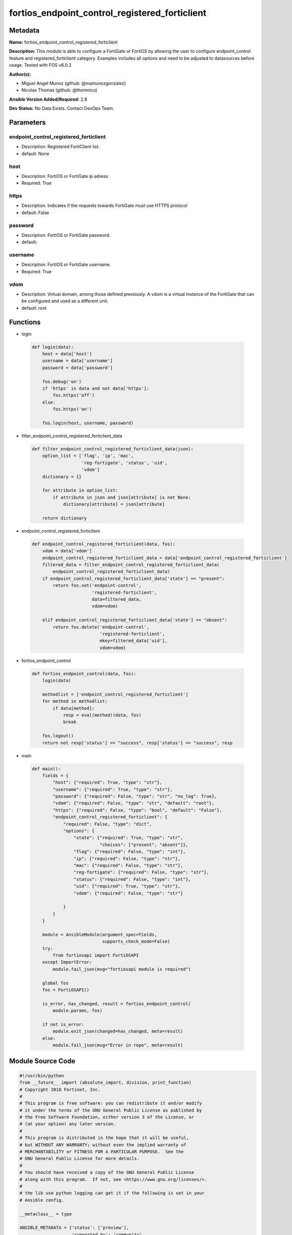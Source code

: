 ===============================================
fortios_endpoint_control_registered_forticlient
===============================================


Metadata
--------




**Name:** fortios_endpoint_control_registered_forticlient

**Description:** This module is able to configure a FortiGate or FortiOS by allowing the user to configure endpoint_control feature and registered_forticlient category. Examples includes all options and need to be adjusted to datasources before usage. Tested with FOS v6.0.2


**Author(s):** 

- Miguel Angel Munoz (github: @mamunozgonzalez)

- Nicolas Thomas (github: @thomnico)



**Ansible Version Added/Required:** 2.8

**Dev Status:** No Data Exists. Contact DevOps Team.

Parameters
----------

endpoint_control_registered_forticlient
+++++++++++++++++++++++++++++++++++++++

- Description: Registered FortiClient list.

  

- default: None

host
++++

- Description: FortiOS or FortiGate ip adress.

  

- Required: True

https
+++++

- Description: Indicates if the requests towards FortiGate must use HTTPS protocol

  

- default: False

password
++++++++

- Description: FortiOS or FortiGate password.

  

- default: 

username
++++++++

- Description: FortiOS or FortiGate username.

  

- Required: True

vdom
++++

- Description: Virtual domain, among those defined previously. A vdom is a virtual instance of the FortiGate that can be configured and used as a different unit.

  

- default: root




Functions
---------




- login

 .. code-block:: python

    def login(data):
        host = data['host']
        username = data['username']
        password = data['password']
    
        fos.debug('on')
        if 'https' in data and not data['https']:
            fos.https('off')
        else:
            fos.https('on')
    
        fos.login(host, username, password)
    
    

- filter_endpoint_control_registered_forticlient_data

 .. code-block:: python

    def filter_endpoint_control_registered_forticlient_data(json):
        option_list = ['flag', 'ip', 'mac',
                       'reg-fortigate', 'status', 'uid',
                       'vdom']
        dictionary = {}
    
        for attribute in option_list:
            if attribute in json and json[attribute] is not None:
                dictionary[attribute] = json[attribute]
    
        return dictionary
    
    

- endpoint_control_registered_forticlient

 .. code-block:: python

    def endpoint_control_registered_forticlient(data, fos):
        vdom = data['vdom']
        endpoint_control_registered_forticlient_data = data['endpoint_control_registered_forticlient']
        filtered_data = filter_endpoint_control_registered_forticlient_data(
            endpoint_control_registered_forticlient_data)
        if endpoint_control_registered_forticlient_data['state'] == "present":
            return fos.set('endpoint-control',
                           'registered-forticlient',
                           data=filtered_data,
                           vdom=vdom)
    
        elif endpoint_control_registered_forticlient_data['state'] == "absent":
            return fos.delete('endpoint-control',
                              'registered-forticlient',
                              mkey=filtered_data['uid'],
                              vdom=vdom)
    
    

- fortios_endpoint_control

 .. code-block:: python

    def fortios_endpoint_control(data, fos):
        login(data)
    
        methodlist = ['endpoint_control_registered_forticlient']
        for method in methodlist:
            if data[method]:
                resp = eval(method)(data, fos)
                break
    
        fos.logout()
        return not resp['status'] == "success", resp['status'] == "success", resp
    
    

- main

 .. code-block:: python

    def main():
        fields = {
            "host": {"required": True, "type": "str"},
            "username": {"required": True, "type": "str"},
            "password": {"required": False, "type": "str", "no_log": True},
            "vdom": {"required": False, "type": "str", "default": "root"},
            "https": {"required": False, "type": "bool", "default": "False"},
            "endpoint_control_registered_forticlient": {
                "required": False, "type": "dict",
                "options": {
                    "state": {"required": True, "type": "str",
                              "choices": ["present", "absent"]},
                    "flag": {"required": False, "type": "int"},
                    "ip": {"required": False, "type": "str"},
                    "mac": {"required": False, "type": "str"},
                    "reg-fortigate": {"required": False, "type": "str"},
                    "status": {"required": False, "type": "int"},
                    "uid": {"required": True, "type": "str"},
                    "vdom": {"required": False, "type": "str"}
    
                }
            }
        }
    
        module = AnsibleModule(argument_spec=fields,
                               supports_check_mode=False)
        try:
            from fortiosapi import FortiOSAPI
        except ImportError:
            module.fail_json(msg="fortiosapi module is required")
    
        global fos
        fos = FortiOSAPI()
    
        is_error, has_changed, result = fortios_endpoint_control(
            module.params, fos)
    
        if not is_error:
            module.exit_json(changed=has_changed, meta=result)
        else:
            module.fail_json(msg="Error in repo", meta=result)
    
    



Module Source Code
------------------

.. code-block:: python

    #!/usr/bin/python
    from __future__ import (absolute_import, division, print_function)
    # Copyright 2018 Fortinet, Inc.
    #
    # This program is free software: you can redistribute it and/or modify
    # it under the terms of the GNU General Public License as published by
    # the Free Software Foundation, either version 3 of the License, or
    # (at your option) any later version.
    #
    # This program is distributed in the hope that it will be useful,
    # but WITHOUT ANY WARRANTY; without even the implied warranty of
    # MERCHANTABILITY or FITNESS FOR A PARTICULAR PURPOSE.  See the
    # GNU General Public License for more details.
    #
    # You should have received a copy of the GNU General Public License
    # along with this program.  If not, see <https://www.gnu.org/licenses/>.
    #
    # the lib use python logging can get it if the following is set in your
    # Ansible config.
    
    __metaclass__ = type
    
    ANSIBLE_METADATA = {'status': ['preview'],
                        'supported_by': 'community',
                        'metadata_version': '1.1'}
    
    DOCUMENTATION = '''
    ---
    module: fortios_endpoint_control_registered_forticlient
    short_description: Registered FortiClient list.
    description:
        - This module is able to configure a FortiGate or FortiOS by
          allowing the user to configure endpoint_control feature and registered_forticlient category.
          Examples includes all options and need to be adjusted to datasources before usage.
          Tested with FOS v6.0.2
    version_added: "2.8"
    author:
        - Miguel Angel Munoz (@mamunozgonzalez)
        - Nicolas Thomas (@thomnico)
    notes:
        - Requires fortiosapi library developed by Fortinet
        - Run as a local_action in your playbook
    requirements:
        - fortiosapi>=0.9.8
    options:
        host:
           description:
                - FortiOS or FortiGate ip adress.
           required: true
        username:
            description:
                - FortiOS or FortiGate username.
            required: true
        password:
            description:
                - FortiOS or FortiGate password.
            default: ""
        vdom:
            description:
                - Virtual domain, among those defined previously. A vdom is a
                  virtual instance of the FortiGate that can be configured and
                  used as a different unit.
            default: root
        https:
            description:
                - Indicates if the requests towards FortiGate must use HTTPS
                  protocol
            type: bool
            default: false
        endpoint_control_registered_forticlient:
            description:
                - Registered FortiClient list.
            default: null
            suboptions:
                state:
                    description:
                        - Indicates whether to create or remove the object
                    choices:
                        - present
                        - absent
                flag:
                    description:
                        - FortiClient registration flag.
                ip:
                    description:
                        - Endpoint IP address.
                mac:
                    description:
                        - Endpoint MAC address.
                reg-fortigate:
                    description:
                        - Registering FortiGate SN.
                status:
                    description:
                        - FortiClient registration status.
                uid:
                    description:
                        - FortiClient UID.
                    required: true
                vdom:
                    description:
                        - Registering vdom.
    '''
    
    EXAMPLES = '''
    - hosts: localhost
      vars:
       host: "192.168.122.40"
       username: "admin"
       password: ""
       vdom: "root"
      tasks:
      - name: Registered FortiClient list.
        fortios_endpoint_control_registered_forticlient:
          host:  "{{ host }}"
          username: "{{ username }}"
          password: "{{ password }}"
          vdom:  "{{ vdom }}"
          endpoint_control_registered_forticlient:
            state: "present"
            flag: "3"
            ip: "<your_own_value>"
            mac: "<your_own_value>"
            reg-fortigate: "<your_own_value>"
            status: "7"
            uid: "<your_own_value>"
            vdom: "<your_own_value>"
    '''
    
    RETURN = '''
    build:
      description: Build number of the fortigate image
      returned: always
      type: string
      sample: '1547'
    http_method:
      description: Last method used to provision the content into FortiGate
      returned: always
      type: string
      sample: 'PUT'
    http_status:
      description: Last result given by FortiGate on last operation applied
      returned: always
      type: string
      sample: "200"
    mkey:
      description: Master key (id) used in the last call to FortiGate
      returned: success
      type: string
      sample: "key1"
    name:
      description: Name of the table used to fulfill the request
      returned: always
      type: string
      sample: "urlfilter"
    path:
      description: Path of the table used to fulfill the request
      returned: always
      type: string
      sample: "webfilter"
    revision:
      description: Internal revision number
      returned: always
      type: string
      sample: "17.0.2.10658"
    serial:
      description: Serial number of the unit
      returned: always
      type: string
      sample: "FGVMEVYYQT3AB5352"
    status:
      description: Indication of the operation's result
      returned: always
      type: string
      sample: "success"
    vdom:
      description: Virtual domain used
      returned: always
      type: string
      sample: "root"
    version:
      description: Version of the FortiGate
      returned: always
      type: string
      sample: "v5.6.3"
    
    '''
    
    from ansible.module_utils.basic import AnsibleModule
    
    fos = None
    
    
    def login(data):
        host = data['host']
        username = data['username']
        password = data['password']
    
        fos.debug('on')
        if 'https' in data and not data['https']:
            fos.https('off')
        else:
            fos.https('on')
    
        fos.login(host, username, password)
    
    
    def filter_endpoint_control_registered_forticlient_data(json):
        option_list = ['flag', 'ip', 'mac',
                       'reg-fortigate', 'status', 'uid',
                       'vdom']
        dictionary = {}
    
        for attribute in option_list:
            if attribute in json and json[attribute] is not None:
                dictionary[attribute] = json[attribute]
    
        return dictionary
    
    
    def endpoint_control_registered_forticlient(data, fos):
        vdom = data['vdom']
        endpoint_control_registered_forticlient_data = data['endpoint_control_registered_forticlient']
        filtered_data = filter_endpoint_control_registered_forticlient_data(
            endpoint_control_registered_forticlient_data)
        if endpoint_control_registered_forticlient_data['state'] == "present":
            return fos.set('endpoint-control',
                           'registered-forticlient',
                           data=filtered_data,
                           vdom=vdom)
    
        elif endpoint_control_registered_forticlient_data['state'] == "absent":
            return fos.delete('endpoint-control',
                              'registered-forticlient',
                              mkey=filtered_data['uid'],
                              vdom=vdom)
    
    
    def fortios_endpoint_control(data, fos):
        login(data)
    
        methodlist = ['endpoint_control_registered_forticlient']
        for method in methodlist:
            if data[method]:
                resp = eval(method)(data, fos)
                break
    
        fos.logout()
        return not resp['status'] == "success", resp['status'] == "success", resp
    
    
    def main():
        fields = {
            "host": {"required": True, "type": "str"},
            "username": {"required": True, "type": "str"},
            "password": {"required": False, "type": "str", "no_log": True},
            "vdom": {"required": False, "type": "str", "default": "root"},
            "https": {"required": False, "type": "bool", "default": "False"},
            "endpoint_control_registered_forticlient": {
                "required": False, "type": "dict",
                "options": {
                    "state": {"required": True, "type": "str",
                              "choices": ["present", "absent"]},
                    "flag": {"required": False, "type": "int"},
                    "ip": {"required": False, "type": "str"},
                    "mac": {"required": False, "type": "str"},
                    "reg-fortigate": {"required": False, "type": "str"},
                    "status": {"required": False, "type": "int"},
                    "uid": {"required": True, "type": "str"},
                    "vdom": {"required": False, "type": "str"}
    
                }
            }
        }
    
        module = AnsibleModule(argument_spec=fields,
                               supports_check_mode=False)
        try:
            from fortiosapi import FortiOSAPI
        except ImportError:
            module.fail_json(msg="fortiosapi module is required")
    
        global fos
        fos = FortiOSAPI()
    
        is_error, has_changed, result = fortios_endpoint_control(
            module.params, fos)
    
        if not is_error:
            module.exit_json(changed=has_changed, meta=result)
        else:
            module.fail_json(msg="Error in repo", meta=result)
    
    
    if __name__ == '__main__':
        main()


